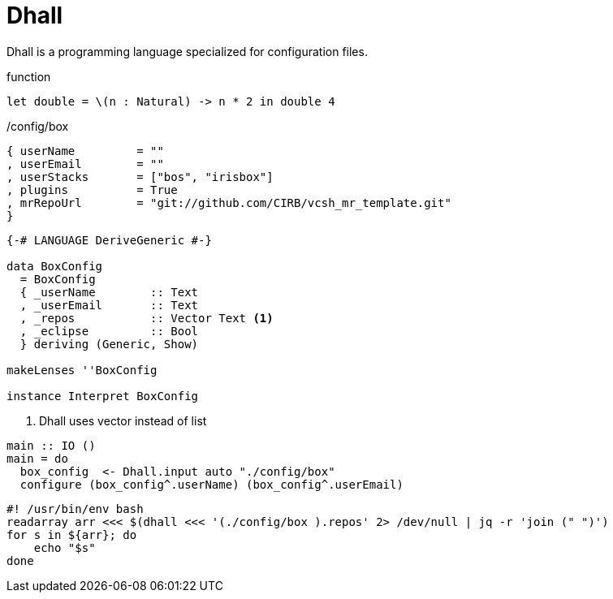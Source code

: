 =  Dhall

Dhall is a programming language specialized for configuration files.

.function
```
let double = \(n : Natural) -> n * 2 in double 4
```

./config/box
```
{ userName         = ""
, userEmail        = ""
, userStacks       = ["bos", "irisbox"]
, plugins          = True
, mrRepoUrl        = "git://github.com/CIRB/vcsh_mr_template.git"
}
```

```
{-# LANGUAGE DeriveGeneric #-}

data BoxConfig
  = BoxConfig
  { _userName        :: Text
  , _userEmail       :: Text
  , _repos           :: Vector Text <1>
  , _eclipse         :: Bool
  } deriving (Generic, Show)

makeLenses ''BoxConfig

instance Interpret BoxConfig
```
<1> Dhall uses vector instead of list


```
main :: IO ()
main = do
  box_config  <- Dhall.input auto "./config/box"
  configure (box_config^.userName) (box_config^.userEmail)
```

```bash
#! /usr/bin/env bash
readarray arr <<< $(dhall <<< '(./config/box ).repos' 2> /dev/null | jq -r 'join (" ")')
for s in ${arr}; do
    echo "$s"
done
```
